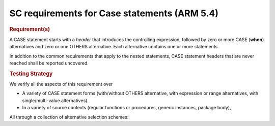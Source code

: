 SC requirements for Case statements (ARM 5.4)
=============================================


.. rubric:: Requirement(s)



A CASE statement starts with a *header* that introduces the controlling
expression, followed by zero or more CASE (**when**) alternatives
and zero or one OTHERS
alternative. Each alternative contains one or more statements.

In addition to the common requirements that apply to the nested statements,
CASE statement headers that are never reached shall be reported uncovered.


.. rubric:: Testing Strategy



We verify all the aspects of this requirement over

* A variety of CASE statement forms (with/without OTHERS alternative, with
  expression or range alternatives, with single/multi-value alternatives).

* In a variety of source contexts (regular functions or procedures, generic
  instances, package body),

All through a collection of alternative selection schemes:


.. qmlink:: TCIndexImporter

   *


